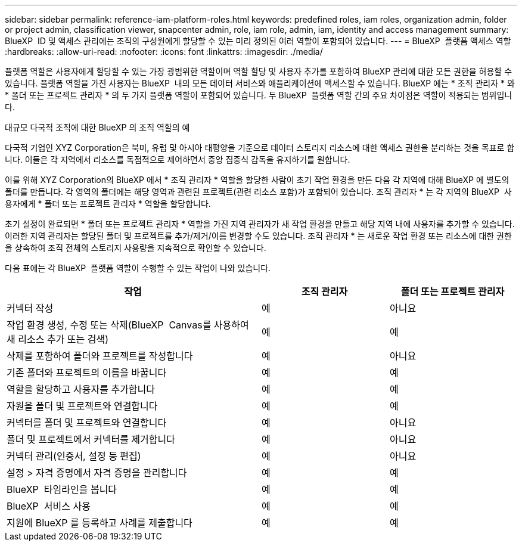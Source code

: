 ---
sidebar: sidebar 
permalink: reference-iam-platform-roles.html 
keywords: predefined roles, iam roles, organization admin, folder or project admin, classification viewer, snapcenter admin, role, iam role, admin, iam, identity and access management 
summary: BlueXP  ID 및 액세스 관리에는 조직의 구성원에게 할당할 수 있는 미리 정의된 여러 역할이 포함되어 있습니다. 
---
= BlueXP  플랫폼 액세스 역할
:hardbreaks:
:allow-uri-read: 
:nofooter: 
:icons: font
:linkattrs: 
:imagesdir: ./media/


[role="lead"]
플랫폼 역할은 사용자에게 할당할 수 있는 가장 광범위한 역할이며 역할 할당 및 사용자 추가를 포함하여 BlueXP 관리에 대한 모든 권한을 허용할 수 있습니다. 플랫폼 역할을 가진 사용자는 BlueXP  내의 모든 데이터 서비스와 애플리케이션에 액세스할 수 있습니다. BlueXP 에는 * 조직 관리자 * 와 * 폴더 또는 프로젝트 관리자 * 의 두 가지 플랫폼 역할이 포함되어 있습니다. 두 BlueXP  플랫폼 역할 간의 주요 차이점은 역할이 적용되는 범위입니다.

.대규모 다국적 조직에 대한 BlueXP 의 조직 역할의 예
다국적 기업인 XYZ Corporation은 북미, 유럽 및 아시아 태평양을 기준으로 데이터 스토리지 리소스에 대한 액세스 권한을 분리하는 것을 목표로 합니다. 이들은 각 지역에서 리소스를 독점적으로 제어하면서 중앙 집중식 감독을 유지하기를 원합니다.

이를 위해 XYZ Corporation의 BlueXP 에서 * 조직 관리자 * 역할을 할당한 사람이 초기 작업 환경을 만든 다음 각 지역에 대해 BlueXP 에 별도의 폴더를 만듭니다. 각 영역의 폴더에는 해당 영역과 관련된 프로젝트(관련 리소스 포함)가 포함되어 있습니다. 조직 관리자 * 는 각 지역의 BlueXP  사용자에게 * 폴더 또는 프로젝트 관리자 * 역할을 할당합니다.

초기 설정이 완료되면 * 폴더 또는 프로젝트 관리자 * 역할을 가진 지역 관리자가 새 작업 환경을 만들고 해당 지역 내에 사용자를 추가할 수 있습니다. 이러한 지역 관리자는 할당된 폴더 및 프로젝트를 추가/제거/이름 변경할 수도 있습니다. 조직 관리자 * 는 새로운 작업 환경 또는 리소스에 대한 권한을 상속하여 조직 전체의 스토리지 사용량을 지속적으로 확인할 수 있습니다.

다음 표에는 각 BlueXP  플랫폼 역할이 수행할 수 있는 작업이 나와 있습니다.

[cols="2,1,1"]
|===
| 작업 | 조직 관리자 | 폴더 또는 프로젝트 관리자 


| 커넥터 작성 | 예 | 아니요 


| 작업 환경 생성, 수정 또는 삭제(BlueXP  Canvas를 사용하여 새 리소스 추가 또는 검색) | 예 | 예 


| 삭제를 포함하여 폴더와 프로젝트를 작성합니다 | 예 | 아니요 


| 기존 폴더와 프로젝트의 이름을 바꿉니다 | 예 | 예 


| 역할을 할당하고 사용자를 추가합니다 | 예 | 예 


| 자원을 폴더 및 프로젝트와 연결합니다 | 예 | 예 


| 커넥터를 폴더 및 프로젝트와 연결합니다 | 예 | 아니요 


| 폴더 및 프로젝트에서 커넥터를 제거합니다 | 예 | 아니요 


| 커넥터 관리(인증서, 설정 등 편집) | 예 | 아니요 


| 설정 > 자격 증명에서 자격 증명을 관리합니다 | 예 | 예 


| BlueXP  타임라인을 봅니다 | 예 | 예 


| BlueXP  서비스 사용 | 예 | 예 


| 지원에 BlueXP 를 등록하고 사례를 제출합니다 | 예 | 예 
|===